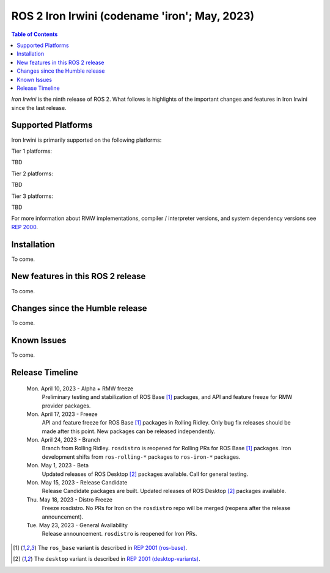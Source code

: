 .. _upcoming-release:

.. _iron-release:

.. move this directive when next release page is created

ROS 2 Iron Irwini (codename 'iron'; May, 2023)
==============================================

.. contents:: Table of Contents
   :depth: 2
   :local:

*Iron Irwini* is the ninth release of ROS 2.
What follows is highlights of the important changes and features in Iron Irwini since the last release.

Supported Platforms
-------------------

Iron Irwini is primarily supported on the following platforms:

Tier 1 platforms:

TBD

Tier 2 platforms:

TBD

Tier 3 platforms:

TBD

For more information about RMW implementations, compiler / interpreter versions, and system dependency versions see `REP 2000 <https://www.ros.org/reps/rep-2000.html>`__.

Installation
------------

To come.

New features in this ROS 2 release
----------------------------------

To come.

Changes since the Humble release
----------------------------------

To come.

Known Issues
------------

To come.

Release Timeline
----------------

    Mon. April 10, 2023 - Alpha + RMW freeze
        Preliminary testing and stabilization of ROS Base [1]_ packages, and API and feature freeze for RMW provider packages.

    Mon. April 17, 2023 - Freeze
        API and feature freeze for ROS Base [1]_ packages in Rolling Ridley.
        Only bug fix releases should be made after this point.
        New packages can be released independently.

    Mon. April 24, 2023 - Branch
        Branch from Rolling Ridley.
        ``rosdistro`` is reopened for Rolling PRs for ROS Base [1]_ packages.
        Iron development shifts from ``ros-rolling-*`` packages to ``ros-iron-*`` packages.

    Mon. May 1, 2023 - Beta
        Updated releases of ROS Desktop [2]_ packages available.
        Call for general testing.

    Mon. May 15, 2023 - Release Candidate
        Release Candidate packages are built.
        Updated releases of ROS Desktop [2]_ packages available.

    Thu. May 18, 2023 - Distro Freeze
        Freeze rosdistro.
        No PRs for Iron on the ``rosdistro`` repo will be merged (reopens after the release announcement).

    Tue. May 23, 2023 - General Availability
        Release announcement.
        ``rosdistro`` is reopened for Iron PRs.

.. [1] The ``ros_base`` variant is described in `REP 2001 (ros-base) <https://www.ros.org/reps/rep-2001.html#ros-base>`_.
.. [2] The ``desktop`` variant is described in `REP 2001 (desktop-variants) <https://www.ros.org/reps/rep-2001.html#desktop-variants>`_.

